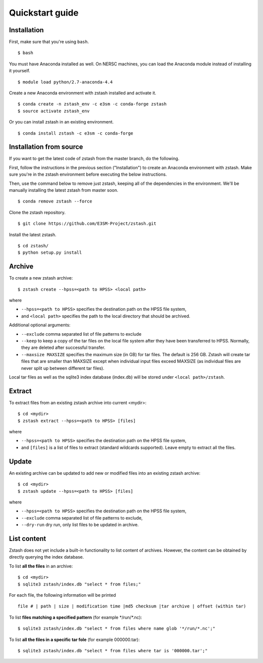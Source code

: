 ****************
Quickstart guide
****************

.. highlight:: none

Installation
============

First, make sure that you're using ``bash``. ::

   $ bash

You must have Anaconda installed as well. On NERSC machines,
you can load the Anaconda module instead of installing it yourself. ::

   $ module load python/2.7-anaconda-4.4

Create a new Anaconda environment with zstash installed and activate it. ::

   $ conda create -n zstash_env -c e3sm -c conda-forge zstash
   $ source activate zstash_env

Or you can install zstash in an existing environment. ::

   $ conda install zstash -c e3sm -c conda-forge 


Installation from source
========================

If you want to get the latest code of zstash from the master branch, do the following.

First, follow the instructions in the previous section ("Installation") to create an
Anaconda environment with zstash.
Make sure you're in the zstash environment before executing the below instructions.

Then, use the command below to remove just zstash, keeping all of the dependencies
in the environment.
We'll be manually installing the latest zstash from master soon. ::

   $ conda remove zstash --force

Clone the zstash repository. ::

   $ git clone https://github.com/E3SM-Project/zstash.git

Install the latest zstash. ::

   $ cd zstash/
   $ python setup.py install


Archive
=======

To create a new zstash archive: ::

   $ zstash create --hpss=<path to HPSS> <local path>

where

* ``--hpss=<path to HPSS>`` specifies the destination path on the HPSS file system,
* and ``<local path>`` specifies the path to the local directory that should be archived.

Additional optional arguments:

* ``--exclude`` comma separated list of file patterns to exclude
* ``--keep`` to keep a copy of the tar files on the local file system after 
  they have been transferred to HPSS. Normally, they are deleted after 
  successful transfer.
* ``--maxsize MAXSIZE`` specifies the maximum size (in GB) for tar files. 
  The default is 256 GB. Zstash will create tar files that are smaller 
  than MAXSIZE except when individual input files exceed MAXSIZE (as 
  individual files are never split up between different tar files).

Local tar files as well as the sqlite3 index database (index.db) will be stored
under ``<local path>/zstash``.

Extract
=======

To extract files from an existing zstash archive into current <mydir>: ::

   $ cd <mydir>
   $ zstash extract --hpss=<path to HPSS> [files]

where

* ``--hpss=<path to HPSS>`` specifies the destination path on the HPSS file system,
* and ``[files]`` is a list of files to extract (standard wildcards supported). Leave empty 
  to extract all the files.

Update
======

An existing archive can be updated to add new or modified files into an existing zstash 
archive: ::

   $ cd <mydir>
   $ zstash update --hpss=<path to HPSS> [files]

where

* ``--hpss=<path to HPSS>`` specifies the destination path on the HPSS file system,
* ``--exclude`` comma separated list of file patterns to exclude,
* ``--dry-run`` dry run, only list files to be updated in archive.

List content
============

Zstash does not yet include a built-in functionality to list content of archives.
However, the content can be obtained by directly querying the index database.

To list **all the files** in an archive: ::

   $ cd <mydir>
   $ sqlite3 zstash/index.db "select * from files;"

For each file, the following information will be printed ::

   file # | path | size | modification time |md5 checksum |tar archive | offset (within tar)

To list **files matching a specified pattern** (for example \*/run/\*.nc): ::

   $ sqlite3 zstash/index.db "select * from files where name glob '*/run/*.nc';"

To list **all the files in a specific tar fole** (for example 000000.tar): ::

   $ sqlite3 zstash/index.db "select * from files where tar is '000000.tar';"


